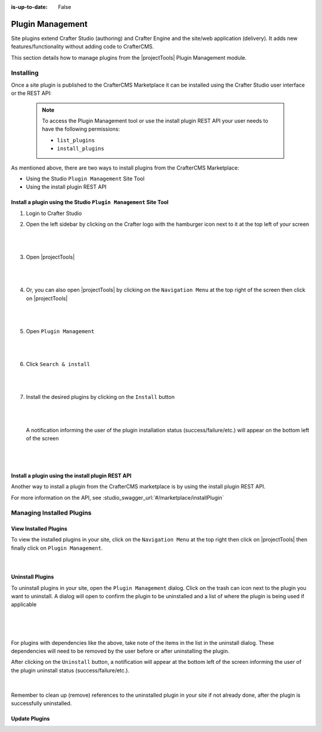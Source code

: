 :is-up-to-date: False

.. index:: Plugin Management

.. Section Outline
   5.7.1 What are plugins
   5.7.2 How to install
   5.7.3 How to uninstall
   5.7.4 How to update

.. _newIa-plugin-management:

=================
Plugin Management
=================

Site plugins extend Crafter Studio (authoring) and Crafter Engine and the site/web application (delivery).  It adds new features/functionality without adding code to CrafterCMS.

This section details how to manage plugins from the |projectTools| Plugin Management module.

----------
Installing
----------

Once a site plugin is published to the CrafterCMS Marketplace it can be installed using the
Crafter Studio user interface or the REST API:

   .. note::
      To access the Plugin Management tool or use the install plugin REST API your user needs to have
      the following permissions:

      - ``list_plugins``
      - ``install_plugins``

As mentioned above, there are two ways to install plugins from the CrafterCMS Marketplace:

* Using the Studio ``Plugin Management`` Site Tool
* Using the install plugin REST API

^^^^^^^^^^^^^^^^^^^^^^^^^^^^^^^^^^^^^^^^^^^^^^^^^^^^^^^^^^^^^^^^^
Install a plugin using the Studio ``Plugin Management`` Site Tool
^^^^^^^^^^^^^^^^^^^^^^^^^^^^^^^^^^^^^^^^^^^^^^^^^^^^^^^^^^^^^^^^^

#. Login to Crafter Studio
#. Open the left sidebar by clicking on the Crafter logo with the hamburger icon next to it at the
   top left of your screen

   .. figure:: /_static/images/developer/plugins/site-plugins/plugins-sidebar.jpg
      :align: center
      :alt: Crafter Studio open the sidebar
      :width: 80%

   |
   |

#. Open |projectTools|

   .. figure:: /_static/images/developer/plugins/site-plugins/plugins-site-tools.jpg
      :align: center
      :alt: Crafter Studio Site Tools
      :width: 80%

   |
   |

#. Or, you can also open |projectTools| by clicking on the ``Navigation Menu`` at the top right of
   the screen then click on |projectTools|

   .. figure:: /_static/images/developer/plugins/site-plugins/plugins-open-project-tools.jpg
      :align: center
      :alt: Crafter Studio Open Site Tools
      :width: 80%

   |
   |

#. Open ``Plugin Management``

   .. figure:: /_static/images/developer/plugins/site-plugins/plugins-management.jpg
      :align: center
      :alt: Crafter Studio Plugin Management
      :width: 80%

   |
   |

#. Click ``Search & install``

   .. figure:: /_static/images/developer/plugins/site-plugins/plugins-search.png
      :align: center
      :alt: Crafter Studio Search Plugins
      :width: 80%

   |
   |

#. Install the desired plugins by clicking on the ``Install`` button

   .. figure:: /_static/images/developer/plugins/site-plugins/plugins-install.jpg
      :align: center
      :alt: Crafter Studio Install Plugins
      :width: 80%

   |
   |

   A notification informing the user of the plugin installation status (success/failure/etc.)
   will appear on the bottom left of the screen

   .. figure:: /_static/images/developer/plugins/site-plugins/plugins-snackbar.jpg
      :align: center
      :width: 80%
      :alt: Crafter Studio Install Plugins Successful

   |
   |

^^^^^^^^^^^^^^^^^^^^^^^^^^^^^^^^^^^^^^^^^^^^^^^^^^
Install a plugin using the install plugin REST API
^^^^^^^^^^^^^^^^^^^^^^^^^^^^^^^^^^^^^^^^^^^^^^^^^^
Another way to install a plugin from the CrafterCMS marketplace is by using the install plugin REST API.

For more information on the API, see :studio_swagger_url:`#/marketplace/installPlugin`


--------------------------
Managing Installed Plugins
--------------------------

^^^^^^^^^^^^^^^^^^^^^^
View Installed Plugins
^^^^^^^^^^^^^^^^^^^^^^
To view the installed plugins in your site, click on the ``Navigation Menu`` at the top right then
click on |projectTools| then finally click on ``Plugin Management``.

.. figure:: /_static/images/developer/plugins/site-plugins/plugins-installed.jpg
   :align: center
   :alt: Crafter Studio Installed Plugins
   :width: 80%

|

^^^^^^^^^^^^^^^^^
Uninstall Plugins
^^^^^^^^^^^^^^^^^

To uninstall plugins in your site, open the ``Plugin Management`` dialog.  Click on the trash can
icon next to the plugin you want to uninstall.  A dialog will open to confirm the plugin to be
uninstalled and a list of where the plugin is being used if applicable

.. figure:: /_static/images/developer/plugins/site-plugins/plugin-uninstall-no-deps.png
   :align: center
   :alt: Crafter Studio Uninstall Plugin Dialog No Dependencies
   :width: 80%

|

.. figure:: /_static/images/developer/plugins/site-plugins/plugins-uninstall.jpg
   :align: center
   :alt: Crafter Studio Uninstall Plugin Dialog with Dependencies
   :width: 80%

|

For plugins with dependencies like the above, take note of the items in the list in the uninstall dialog.
These dependencies will need to be removed by the user before or after uninstalling the plugin.

After clicking on the ``Uninstall`` button, a notification will appear at the bottom left of the screen
informing the user of the plugin uninstall status (success/failure/etc.).

.. figure:: /_static/images/developer/plugins/site-plugins/plugins-snackbar-uninstalled.jpg
   :align: center
   :alt: Crafter Studio Uninstall Plugin Dialog No Dependencies
   :width: 80%

|

Remember to clean up (remove) references to the uninstalled plugin in your site if not already done,
after the plugin is successfully uninstalled.

^^^^^^^^^^^^^^
Update Plugins
^^^^^^^^^^^^^^

.. todo:: Add text/screens on how to update plugins
